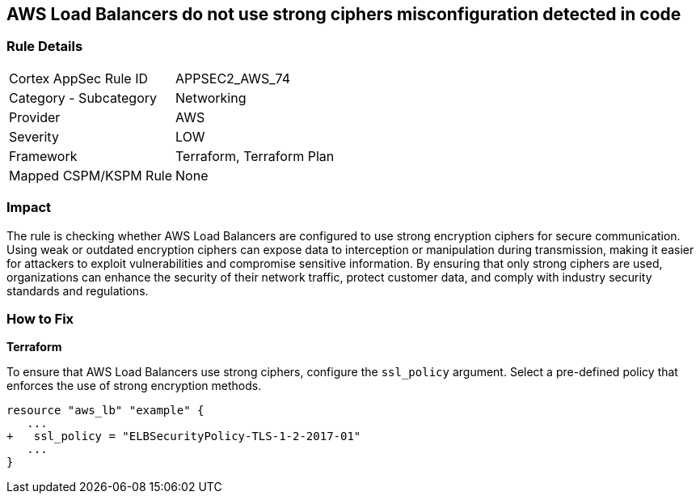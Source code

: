 
== AWS Load Balancers do not use strong ciphers misconfiguration detected in code

=== Rule Details

[cols="1,2"]
|===
|Cortex AppSec Rule ID |APPSEC2_AWS_74
|Category - Subcategory |Networking
|Provider |AWS
|Severity |LOW
|Framework |Terraform, Terraform Plan
|Mapped CSPM/KSPM Rule |None
|===


=== Impact
The rule is checking whether AWS Load Balancers are configured to use strong encryption ciphers for secure communication. Using weak or outdated encryption ciphers can expose data to interception or manipulation during transmission, making it easier for attackers to exploit vulnerabilities and compromise sensitive information. By ensuring that only strong ciphers are used, organizations can enhance the security of their network traffic, protect customer data, and comply with industry security standards and regulations.

=== How to Fix

*Terraform*

To ensure that AWS Load Balancers use strong ciphers, configure the `ssl_policy` argument. Select a pre-defined policy that enforces the use of strong encryption methods.

[source,go]
----
resource "aws_lb" "example" {
   ...
+   ssl_policy = "ELBSecurityPolicy-TLS-1-2-2017-01"
   ...
}
----

